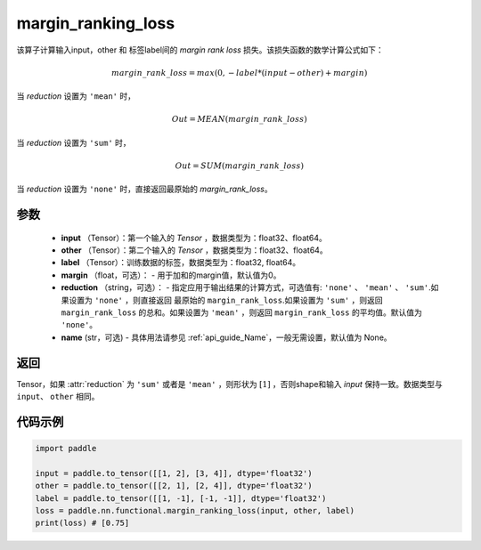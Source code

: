 .. _cn_api_nn_cn_margin_ranking_loss:

margin_ranking_loss
-------------------------------

.. py:function:: paddle.nn.functional.margin_ranking_loss(input, other, label, margin=0.0, reduction='mean', name=None)

该算子计算输入input，other 和 标签label间的 `margin rank loss` 损失。该损失函数的数学计算公式如下：

 .. math:: 
     margin\_rank\_loss = max(0, -label * (input - other) + margin)

当 `reduction` 设置为 ``'mean'`` 时，

    .. math::
       Out = MEAN(margin\_rank\_loss)

当 `reduction` 设置为 ``'sum'`` 时，
    
    .. math::
       Out = SUM(margin\_rank\_loss)

当 `reduction` 设置为 ``'none'`` 时，直接返回最原始的 `margin_rank_loss`。

参数
::::::::
    - **input** （Tensor）：第一个输入的 `Tensor` ，数据类型为：float32、float64。
    - **other** （Tensor）：第二个输入的 `Tensor` ，数据类型为：float32、float64。
    - **label** （Tensor）：训练数据的标签，数据类型为：float32, float64。
    - **margin** （float，可选）： - 用于加和的margin值，默认值为0。
    - **reduction** （string，可选）： - 指定应用于输出结果的计算方式，可选值有: ``'none'`` 、 ``'mean'`` 、 ``'sum'``.如果设置为 ``'none'`` ，则直接返回 最原始的 ``margin_rank_loss``.如果设置为 ``'sum'`` ，则返回 ``margin_rank_loss`` 的总和。如果设置为 ``'mean'`` ，则返回 ``margin_rank_loss`` 的平均值。默认值为 ``'none'``。
    - **name** (str，可选) - 具体用法请参见  :ref:`api_guide_Name`，一般无需设置，默认值为 None。

返回
::::::::
Tensor，如果 :attr:`reduction` 为 ``'sum'`` 或者是 ``'mean'`` ，则形状为 :math:`[1]` ，否则shape和输入 `input` 保持一致。数据类型与 ``input``、 ``other`` 相同。

代码示例
::::::::

.. code-block:: python

    import paddle 

    input = paddle.to_tensor([[1, 2], [3, 4]], dtype='float32')
    other = paddle.to_tensor([[2, 1], [2, 4]], dtype='float32')
    label = paddle.to_tensor([[1, -1], [-1, -1]], dtype='float32')
    loss = paddle.nn.functional.margin_ranking_loss(input, other, label) 
    print(loss) # [0.75]
